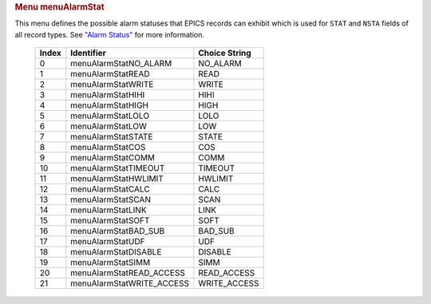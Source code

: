 .. container:: pod

   .. rubric:: Menu menuAlarmStat
      :name: menu-menualarmstat

   This menu defines the possible alarm statuses that EPICS records can
   exhibit which is used for ``STAT`` and ``NSTA`` fields of all record
   types. See `"Alarm Status" <#Alarm-Status>`__ for more information.

      ===== ========================= =============
      Index Identifier                Choice String
      ===== ========================= =============
      0     menuAlarmStatNO_ALARM     NO_ALARM
      1     menuAlarmStatREAD         READ
      2     menuAlarmStatWRITE        WRITE
      3     menuAlarmStatHIHI         HIHI
      4     menuAlarmStatHIGH         HIGH
      5     menuAlarmStatLOLO         LOLO
      6     menuAlarmStatLOW          LOW
      7     menuAlarmStatSTATE        STATE
      8     menuAlarmStatCOS          COS
      9     menuAlarmStatCOMM         COMM
      10    menuAlarmStatTIMEOUT      TIMEOUT
      11    menuAlarmStatHWLIMIT      HWLIMIT
      12    menuAlarmStatCALC         CALC
      13    menuAlarmStatSCAN         SCAN
      14    menuAlarmStatLINK         LINK
      15    menuAlarmStatSOFT         SOFT
      16    menuAlarmStatBAD_SUB      BAD_SUB
      17    menuAlarmStatUDF          UDF
      18    menuAlarmStatDISABLE      DISABLE
      19    menuAlarmStatSIMM         SIMM
      20    menuAlarmStatREAD_ACCESS  READ_ACCESS
      21    menuAlarmStatWRITE_ACCESS WRITE_ACCESS
      ===== ========================= =============

